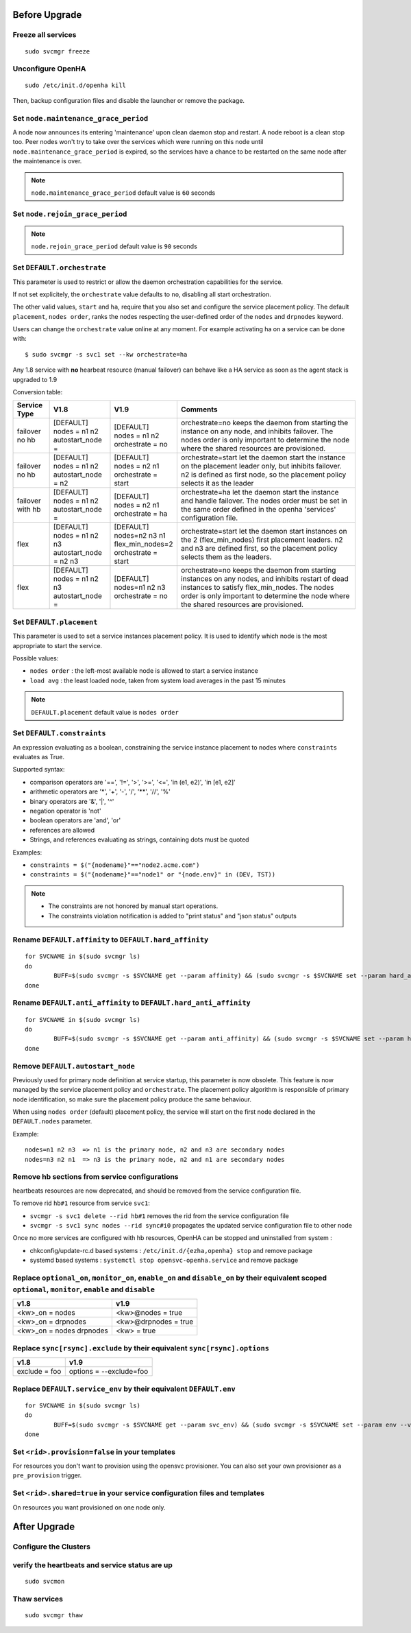 Before Upgrade
**************

Freeze all services
===================

::

	sudo svcmgr freeze

Unconfigure OpenHA
==================

::

	sudo /etc/init.d/openha kill

Then, backup configuration files and disable the launcher or remove the package.

Set ``node.maintenance_grace_period``
=====================================

A node now announces its entering 'maintenance' upon clean daemon stop and restart. A node reboot is a clean stop too.
Peer nodes won't try to take over the services which were running on this node until ``node.maintenance_grace_period`` is expired, so the services have a chance to be restarted on the same node after the maintenance is over.

.. note::

    ``node.maintenance_grace_period`` default value is ``60`` seconds

Set ``node.rejoin_grace_period``
================================



.. note::

    ``node.rejoin_grace_period`` default value is ``90`` seconds

Set ``DEFAULT.orchestrate``
===========================

This parameter is used to restrict or allow the daemon orchestration capabilities for the service.

If not set explicitely, the ``orchestrate`` value defaults to ``no``, disabling all start orchestration.

The other valid values, ``start`` and ``ha``, require that you also set and configure the service placement policy. The default ``placement``, ``nodes order``, ranks the nodes respecting the user-defined order of the ``nodes`` and ``drpnodes`` keyword.

Users can change the ``orchestrate`` value online at any moment. For example activating ha on a service can be done with::

	$ sudo svcmgr -s svc1 set --kw orchestrate=ha

Any 1.8 service with **no** hearbeat resource (manual failover) can behave like a HA service as soon as the agent stack is upgraded to 1.9

Conversion table:

+---------------+--------------------------+-----------------------+-----------------------------------------------------------------------------------------+
|  Service Type |    V1.8                  |   V1.9                |   Comments                                                                              |
+===============+==========================+=======================+=========================================================================================+
|               | | [DEFAULT]              | | [DEFAULT]           | orchestrate=no keeps the daemon from starting the instance on any node,                 |
| | failover    | | nodes = n1 n2          | | nodes = n1 n2       | and inhibits failover. The nodes order is only important to determine the node where    |
| | no hb       | | autostart_node =       | | orchestrate = no    | the shared resources are provisioned.                                                   |
+---------------+--------------------------+-----------------------+-----------------------------------------------------------------------------------------+
|               | | [DEFAULT]              | | [DEFAULT]           | orchestrate=start let the daemon start the instance on the placement leader only,       |
| | failover    | | nodes = n1 n2          | | nodes = n2 n1       | but inhibits failover. n2 is defined as first node, so the placement policy selects     |
| | no hb       | | autostart_node = n2    | | orchestrate = start | it as the leader                                                                        |
+---------------+--------------------------+-----------------------+-----------------------------------------------------------------------------------------+
|               | | [DEFAULT]              | | [DEFAULT]           | orchestrate=ha let the daemon start the instance and handle failover.                   |
| | failover    | | nodes = n1 n2          | | nodes = n2 n1       | The nodes order must be set in the same order defined in the openha 'services'          |
| | with hb     | | autostart_node =       | | orchestrate = ha    | configuration file.                                                                     |
+---------------+--------------------------+-----------------------+-----------------------------------------------------------------------------------------+
|               | | [DEFAULT]              | | [DEFAULT]           | orchestrate=start let the daemon start instances on the  2 (flex_min_nodes) first       |
| | flex        | | nodes = n1 n2 n3       | | nodes=n2 n3 n1      | placement leaders. n2 and n3 are defined first, so the placement policy selects them    |
|               | | autostart_node = n2 n3 | | flex_min_nodes=2    | as the leaders.                                                                         |
|               |                          | | orchestrate = start |                                                                                         |
+---------------+--------------------------+-----------------------+-----------------------------------------------------------------------------------------+
|               | | [DEFAULT]              | | [DEFAULT]           | orchestrate=no keeps the daemon from starting instances on any nodes, and inhibits      |
| | flex        | | nodes = n1 n2 n3       | | nodes=n1 n2 n3      | restart of dead instances to satisfy flex_min_nodes. The nodes order is only important  |
|               | | autostart_node =       | | orchestrate = no    | to determine the node where the shared resources are provisioned.                       |
|               |                          |                       |                                                                                         |
+---------------+--------------------------+-----------------------+-----------------------------------------------------------------------------------------+

.. seealso:: :ref:`default_orchestrate`


Set ``DEFAULT.placement``
=========================

This parameter is used to set a service instances placement policy. It is used to identify which node is the most appropriate to start the service.

Possible values:

* ``nodes order`` : the left-most available node is allowed to start a service instance
* ``load avg``    : the least loaded node, taken from system load averages in the past 15 minutes

.. note::

    ``DEFAULT.placement`` default value is ``nodes order``

Set ``DEFAULT.constraints``
===========================

An expression evaluating as a boolean, constraining the service instance placement to nodes where ``constraints`` evaluates as True.

Supported syntax:

* comparison operators are '==', '!=', '>', '>=', '<=', 'in (e1, e2)', 'in [e1, e2]'
* arithmetic operators are '*', '+', '-', '/', '**', '//', '%'
* binary operators are '&', '|', '^'
* negation operator is 'not'
* boolean operators are 'and', 'or'
* references are allowed
* Strings, and references evaluating as strings, containing dots must be quoted

Examples:

* ``constraints = $("{nodename}"=="node2.acme.com")``
* ``constraints = $("{nodename}"=="node1" or "{node.env}" in (DEV, TST))``

.. note::

    * The constraints are not honored by manual start operations.
    * The constraints violation notification is added to "print status" and "json status" outputs

Rename ``DEFAULT.affinity`` to ``DEFAULT.hard_affinity``
========================================================

::

	for SVCNAME in $(sudo svcmgr ls)
	do
		BUFF=$(sudo svcmgr -s $SVCNAME get --param affinity) && (sudo svcmgr -s $SVCNAME set --param hard_affinity --value "$BUFF" ; sudo svcmgr -s $SVCNAME unset --param affinity)
	done


Rename ``DEFAULT.anti_affinity`` to ``DEFAULT.hard_anti_affinity``
==================================================================

::

	for SVCNAME in $(sudo svcmgr ls)
	do
		BUFF=$(sudo svcmgr -s $SVCNAME get --param anti_affinity) && (sudo svcmgr -s $SVCNAME set --param hard_anti_affinity --value "$BUFF" ; sudo svcmgr -s $SVCNAME unset --param anti_affinity)
	done

Remove ``DEFAULT.autostart_node``
=================================

Previously used for primary node definition at service startup, this parameter is now obsolete. This feature is now managed by the service placement policy and ``orchestrate``. The placement policy algorithm is responsible of primary node identification, so make sure the placement policy produce the same behaviour.

When using ``nodes order`` (default) placement policy, the service will start on the first node declared in the ``DEFAULT.nodes`` parameter.

Example::

        nodes=n1 n2 n3  => n1 is the primary node, n2 and n3 are secondary nodes
        nodes=n3 n2 n1  => n3 is the primary node, n2 and n1 are secondary nodes

Remove hb sections from service configurations
==============================================

heartbeats resources are now deprecated, and should be removed from the service configuration file.

To remove rid ``hb#1`` resource from service ``svc1``:

* ``svcmgr -s svc1 delete --rid hb#1`` removes the rid from the service configuration file
* ``svcmgr -s svc1 sync nodes --rid sync#i0`` propagates the updated service configuration file to other node

Once no more services are configured with hb resources, OpenHA can be stopped and uninstalled from system :

* chkconfig/update-rc.d based systems : ``/etc/init.d/{ezha,openha} stop`` and remove package
* systemd based systems : ``systemctl stop opensvc-openha.service`` and remove package

Replace ``optional_on``, ``monitor_on``, ``enable_on`` and ``disable_on`` by their equivalent scoped ``optional``, ``monitor``, ``enable`` and ``disable``
==========================================================================================================================================================

============================= =================================
v1.8                          v1.9
============================= =================================
<kw>_on = nodes               <kw>@nodes = true
<kw>_on = drpnodes            <kw>@drpnodes = true
<kw>_on = nodes drpnodes      <kw> = true
============================= =================================

Replace ``sync[rsync].exclude`` by their equivalent ``sync[rsync].options``
===========================================================================

============================= =================================
v1.8                          v1.9
============================= =================================
exclude = foo                 options = --exclude=foo
============================= =================================

Replace ``DEFAULT.service_env`` by their equivalent ``DEFAULT.env``
===================================================================

::

	for SVCNAME in $(sudo svcmgr ls)
	do
		BUFF=$(sudo svcmgr -s $SVCNAME get --param svc_env) && (sudo svcmgr -s $SVCNAME set --param env --value "$BUFF" ; sudo svcmgr -s $SVCNAME unset --param svc_env)
	done

Set ``<rid>.provision=false`` in your templates
===============================================

For resources you don't want to provision using the opensvc provisioner.
You can also set your own provisioner as a ``pre_provision`` trigger.

Set ``<rid>.shared=true`` in your service configuration files and templates
===========================================================================

On resources you want provisioned on one node only.


After Upgrade
*************

Configure the Clusters
======================

.. seealso::

	:ref:`agent.configure.cluster`

verify the heartbeats and service status are up
===============================================

::

	sudo svcmon

Thaw services
=============

::

	sudo svcmgr thaw

